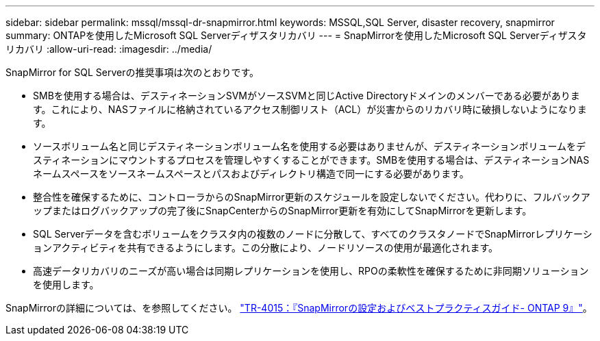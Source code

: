 ---
sidebar: sidebar 
permalink: mssql/mssql-dr-snapmirror.html 
keywords: MSSQL,SQL Server, disaster recovery, snapmirror 
summary: ONTAPを使用したMicrosoft SQL Serverディザスタリカバリ 
---
= SnapMirrorを使用したMicrosoft SQL Serverディザスタリカバリ
:allow-uri-read: 
:imagesdir: ../media/


[role="lead"]
SnapMirror for SQL Serverの推奨事項は次のとおりです。

* SMBを使用する場合は、デスティネーションSVMがソースSVMと同じActive Directoryドメインのメンバーである必要があります。これにより、NASファイルに格納されているアクセス制御リスト（ACL）が災害からのリカバリ時に破損しないようになります。
* ソースボリューム名と同じデスティネーションボリューム名を使用する必要はありませんが、デスティネーションボリュームをデスティネーションにマウントするプロセスを管理しやすくすることができます。SMBを使用する場合は、デスティネーションNASネームスペースをソースネームスペースとパスおよびディレクトリ構造で同一にする必要があります。
* 整合性を確保するために、コントローラからのSnapMirror更新のスケジュールを設定しないでください。代わりに、フルバックアップまたはログバックアップの完了後にSnapCenterからのSnapMirror更新を有効にしてSnapMirrorを更新します。
* SQL Serverデータを含むボリュームをクラスタ内の複数のノードに分散して、すべてのクラスタノードでSnapMirrorレプリケーションアクティビティを共有できるようにします。この分散により、ノードリソースの使用が最適化されます。
* 高速データリカバリのニーズが高い場合は同期レプリケーションを使用し、RPOの柔軟性を確保するために非同期ソリューションを使用します。


SnapMirrorの詳細については、を参照してください。 link:https://www.netapp.com/us/media/tr-4015.pdf["TR-4015：『SnapMirrorの設定およびベストプラクティスガイド- ONTAP 9』"^]。
